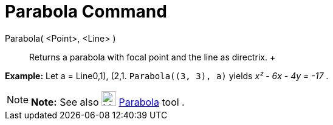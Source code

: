 = Parabola Command

Parabola( <Point>, <Line> )::
  Returns a parabola with focal point and the line as directrix.
  +

[EXAMPLE]

====

*Example:* Let a = Line((0,1), (2,1)). `Parabola((3, 3), a)` yields _x² - 6x - 4y = -17_ .

====

[NOTE]

====

*Note:* See also image:24px-Mode_parabola.svg.png[Mode parabola.svg,width=24,height=24]
xref:/tools/Parabola_Tool.adoc[Parabola] tool .

====
